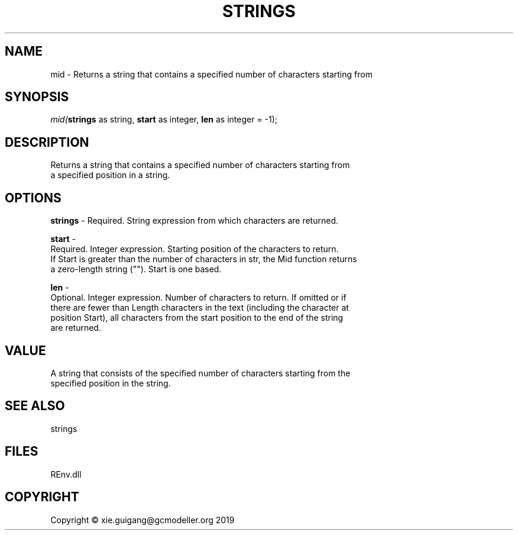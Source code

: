 .\" man page create by R# package system.
.TH STRINGS 1 2020-08-21 "mid" "mid"
.SH NAME
mid \- Returns a string that contains a specified number of characters starting from
.SH SYNOPSIS
\fImid(\fBstrings\fR as string, 
\fBstart\fR as integer, 
\fBlen\fR as integer = -1);\fR
.SH DESCRIPTION
.PP
Returns a string that contains a specified number of characters starting from
 a specified position in a string.
.PP
.SH OPTIONS
.PP
\fBstrings\fB \fR\- Required. String expression from which characters are returned.
.PP
.PP
\fBstart\fB \fR\- 
 Required. Integer expression. Starting position of the characters to return.
 If Start is greater than the number of characters in str, the Mid function returns
 a zero-length string (""). Start is one based.

.PP
.PP
\fBlen\fB \fR\- 
 Optional. Integer expression. Number of characters to return. If omitted or if
 there are fewer than Length characters in the text (including the character at
 position Start), all characters from the start position to the end of the string
 are returned.

.PP
.SH VALUE
.PP
A string that consists of the specified number of characters starting from the
 specified position in the string.
.PP
.SH SEE ALSO
strings
.SH FILES
.PP
REnv.dll
.PP
.SH COPYRIGHT
Copyright © xie.guigang@gcmodeller.org 2019
